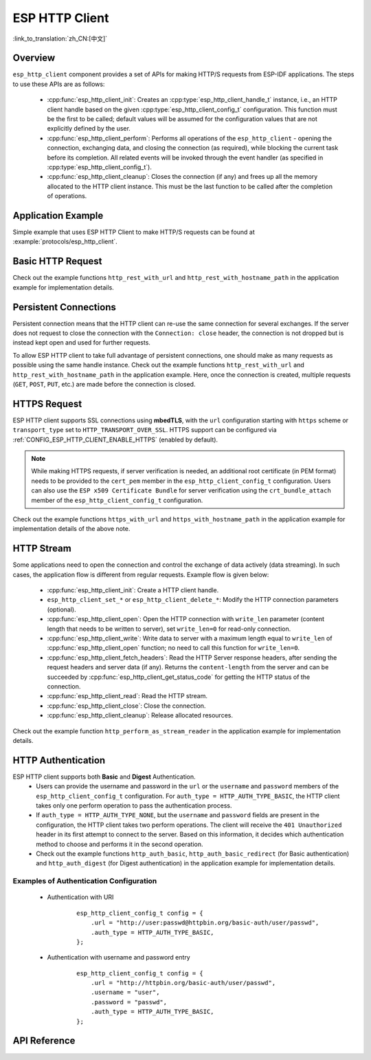ESP HTTP Client
===============
:link_to_translation:`zh_CN:[中文]`

Overview
--------

``esp_http_client`` component provides a set of APIs for making HTTP/S requests from ESP-IDF applications. The steps to use these APIs are as follows:

    * :cpp:func:`esp_http_client_init`: Creates an :cpp:type:`esp_http_client_handle_t` instance, i.e., an HTTP client handle based on the given :cpp:type:`esp_http_client_config_t` configuration. This function must be the first to be called; default values will be assumed for the configuration values that are not explicitly defined by the user.
    * :cpp:func:`esp_http_client_perform`: Performs all operations of the ``esp_http_client`` - opening the connection, exchanging data, and closing the connection (as required), while blocking the current task before its completion. All related events will be invoked through the event handler (as specified in :cpp:type:`esp_http_client_config_t`).
    * :cpp:func:`esp_http_client_cleanup`: Closes the connection (if any) and frees up all the memory allocated to the HTTP client instance. This must be the last function to be called after the completion of operations.


Application Example
-------------------

Simple example that uses ESP HTTP Client to make HTTP/S requests can be found at :example:`protocols/esp_http_client`.


Basic HTTP Request
------------------

Check out the example functions ``http_rest_with_url`` and ``http_rest_with_hostname_path`` in the application example for implementation details.


Persistent Connections
----------------------

Persistent connection means that the HTTP client can re-use the same connection for several exchanges. If the server does not request to close the connection with the ``Connection: close`` header, the connection is not dropped but is instead kept open and used for further requests.

To allow ESP HTTP client to take full advantage of persistent connections, one should make as many requests as possible using the same handle instance. Check out the example functions ``http_rest_with_url`` and ``http_rest_with_hostname_path`` in the application example. Here, once the connection is created, multiple requests (``GET``, ``POST``, ``PUT``, etc.) are made before the connection is closed.

.. only:: esp32

    Use Secure Element (ATECC608) for TLS
    _____________________________________

    A secure element (ATECC608) can be also used for the underlying TLS connection in the HTTP client connection. Please refer to the *ATECC608A (Secure Element) with ESP-TLS* section in the :doc:`ESP-TLS documentation </api-reference/protocols/esp_tls>` for more details. The secure element support has to be first enabled in menuconfig through :ref:`CONFIG_ESP_TLS_USE_SECURE_ELEMENT`. Then the HTTP client can be configured to use secure element as follows:

    .. code-block:: c

        esp_http_client_config_t cfg = {
            /* other configurations options */
            .use_secure_element = true,
        };


HTTPS Request
-------------

ESP HTTP client supports SSL connections using **mbedTLS**, with the ``url`` configuration starting with ``https`` scheme or ``transport_type`` set to ``HTTP_TRANSPORT_OVER_SSL``. HTTPS support can be configured via :ref:`CONFIG_ESP_HTTP_CLIENT_ENABLE_HTTPS` (enabled by default).

.. note:: While making HTTPS requests, if server verification is needed, an additional root certificate (in PEM format) needs to be provided to the ``cert_pem`` member in the ``esp_http_client_config_t`` configuration. Users can also use the ``ESP x509 Certificate Bundle`` for server verification using the ``crt_bundle_attach`` member of the ``esp_http_client_config_t`` configuration.

Check out the example functions ``https_with_url`` and ``https_with_hostname_path`` in the application example for implementation details of the above note.


HTTP Stream
-----------

Some applications need to open the connection and control the exchange of data actively (data streaming). In such cases, the application flow is different from regular requests. Example flow is given below:

    * :cpp:func:`esp_http_client_init`: Create a HTTP client handle.
    * ``esp_http_client_set_*`` or ``esp_http_client_delete_*``: Modify the HTTP connection parameters (optional).
    * :cpp:func:`esp_http_client_open`: Open the HTTP connection with ``write_len`` parameter (content length that needs to be written to server), set ``write_len=0`` for read-only connection.
    * :cpp:func:`esp_http_client_write`: Write data to server with a maximum length equal to ``write_len`` of :cpp:func:`esp_http_client_open` function; no need to call this function for ``write_len=0``.
    * :cpp:func:`esp_http_client_fetch_headers`: Read the HTTP Server response headers, after sending the request headers and server data (if any). Returns the ``content-length`` from the server and can be succeeded by :cpp:func:`esp_http_client_get_status_code` for getting the HTTP status of the connection.
    * :cpp:func:`esp_http_client_read`: Read the HTTP stream.
    * :cpp:func:`esp_http_client_close`: Close the connection.
    * :cpp:func:`esp_http_client_cleanup`: Release allocated resources.

Check out the example function ``http_perform_as_stream_reader`` in the application example for implementation details.


HTTP Authentication
-------------------

ESP HTTP client supports both **Basic** and **Digest** Authentication.
    * Users can provide the username and password in the ``url`` or the ``username`` and ``password`` members of the ``esp_http_client_config_t`` configuration. For ``auth_type = HTTP_AUTH_TYPE_BASIC``, the HTTP client takes only one perform operation to pass the authentication process.
    * If ``auth_type = HTTP_AUTH_TYPE_NONE``, but the ``username`` and ``password`` fields are present in the configuration, the HTTP client takes two perform operations. The client will receive the ``401 Unauthorized`` header in its first attempt to connect to the server. Based on this information, it decides which authentication method to choose and performs it in the second operation.
    * Check out the example functions ``http_auth_basic``, ``http_auth_basic_redirect`` (for Basic authentication) and ``http_auth_digest`` (for Digest authentication) in the application example for implementation details.


Examples of Authentication Configuration
^^^^^^^^^^^^^^^^^^^^^^^^^^^^^^^^^^^^^^^^

    * Authentication with URI

        .. highlight:: c

        ::

            esp_http_client_config_t config = {
                .url = "http://user:passwd@httpbin.org/basic-auth/user/passwd",
                .auth_type = HTTP_AUTH_TYPE_BASIC,
            };


    * Authentication with username and password entry

        .. highlight:: c

        ::

            esp_http_client_config_t config = {
                .url = "http://httpbin.org/basic-auth/user/passwd",
                .username = "user",
                .password = "passwd",
                .auth_type = HTTP_AUTH_TYPE_BASIC,
            };


API Reference
-------------

.. include-build-file:: inc/esp_http_client.inc
